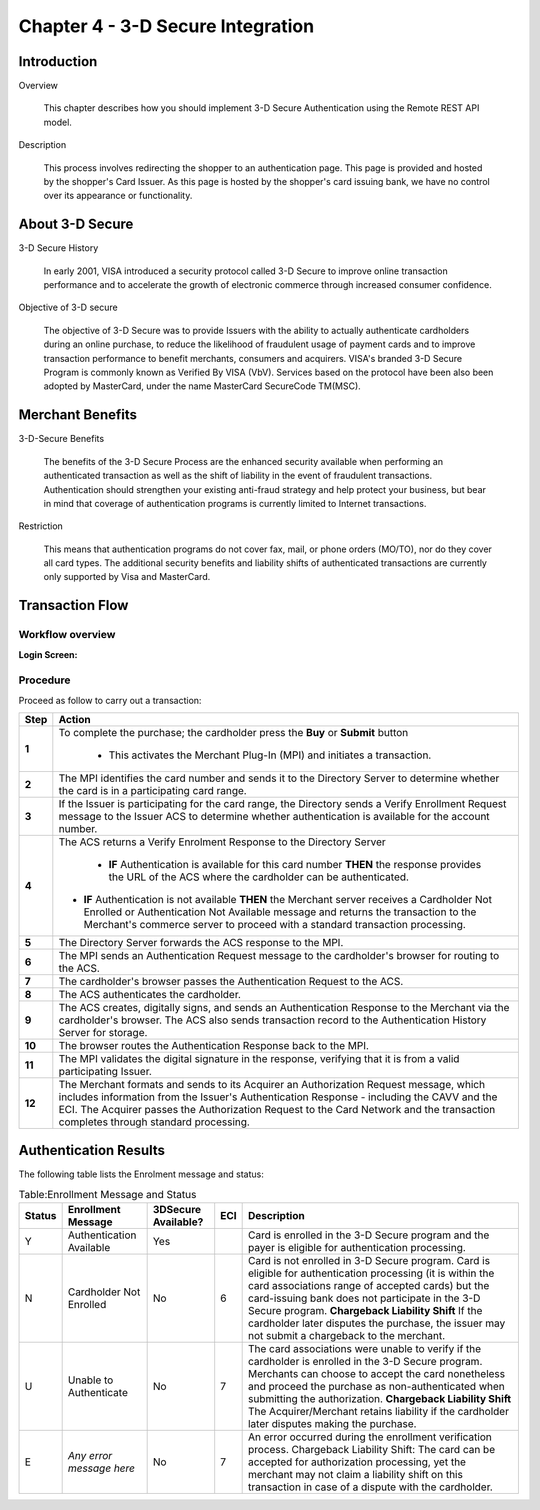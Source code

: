 .. _Chap4-3DSecureIntegration:

==================================
Chapter 4 - 3-D Secure Integration
==================================
-------------
Introduction
-------------
Overview

  This chapter describes how you should implement 3-D Secure Authentication using the Remote REST API model.

Description

  This process involves redirecting the shopper to an authentication page. 
  This page is provided and hosted by the shopper's Card Issuer.
  As this page is hosted by the shopper's card issuing bank, we have no control over its appearance or functionality.

---------------- 
About 3-D Secure
----------------
3-D Secure History

  In early 2001, VISA introduced a security protocol called 3-D Secure to improve online transaction performance and 
  to accelerate the growth of electronic commerce through increased consumer confidence. 

Objective of 3-D secure

  The objective of 3-D Secure was to provide Issuers with the ability to actually authenticate cardholders during 
  an online purchase, to reduce the likelihood of fraudulent usage of payment cards and to improve transaction performance to benefit merchants, consumers and acquirers.
  VISA's branded 3-D Secure Program is commonly known as Verified By VISA (VbV). 
  Services based on the protocol have been also been adopted by MasterCard, under the name MasterCard SecureCode TM(MSC).

------------------
Merchant Benefits
------------------
3-D-Secure Benefits

  The benefits of the 3-D Secure Process are the enhanced security available when performing an authenticated transaction 
  as well as the shift of liability in the event of fraudulent transactions. Authentication should strengthen your existing anti-fraud strategy and 
  help protect your business, but bear in mind that coverage of authentication programs is currently limited to Internet transactions. 
  
Restriction

  This means that authentication programs do not cover fax, mail, or phone orders (MO/TO), nor do they cover all card types.
  The additional security benefits and liability shifts of authenticated transactions are currently only supported by Visa and MasterCard.

------------------
Transaction Flow
------------------

Workflow overview
-----------------

:Login Screen:

.. image:: images/transactionFlow.png
 
   
Procedure
----------
Proceed as follow to carry out a transaction:

====== 	======================================================================================================================================================================================================================================================================================================================
Step    Action
====== 	======================================================================================================================================================================================================================================================================================================================
**1**	To complete the purchase; the cardholder press the **Buy** or **Submit** button 

          - This activates the Merchant Plug-In (MPI) and initiates a transaction.
------  ----------------------------------------------------------------------------------------------------------------------------------------------------------------------------------------------------------------------------------------------------------------------------------------------------------------------
**2**	The MPI identifies the card number and sends it to the Directory Server to determine whether the card is in a participating card range.
------  ----------------------------------------------------------------------------------------------------------------------------------------------------------------------------------------------------------------------------------------------------------------------------------------------------------------------
**3**	If the Issuer is participating for the card range, the Directory sends a Verify Enrollment Request message to the Issuer ACS to determine whether authentication is available for the account number.
**4**   The ACS returns a Verify Enrolment Response to the Directory Server

		- **IF** Authentication is available for this card number **THEN** the response provides the URL of the ACS where the cardholder can be authenticated.
        - **IF** Authentication is not available **THEN** the Merchant server receives a Cardholder Not Enrolled or Authentication Not Available message and returns the transaction to the Merchant's commerce server to proceed with a standard transaction processing.
------  ----------------------------------------------------------------------------------------------------------------------------------------------------------------------------------------------------------------------------------------------------------------------------------------------------------------------
**5**   The Directory Server forwards the ACS response to the MPI.
**6**   The MPI sends an Authentication Request message to the cardholder's browser for routing to the ACS.
**7**   The cardholder's browser passes the Authentication Request to the ACS.
**8**   The ACS authenticates the cardholder.
**9**   The ACS creates, digitally signs, and sends an Authentication Response to the Merchant via the cardholder's browser. The ACS also sends transaction record to the Authentication History Server for storage.
**10**  The browser routes the Authentication Response back to the MPI.
**11**  The MPI validates the digital signature in the response, verifying that it is from a valid participating Issuer.
**12**  The Merchant formats and sends to its Acquirer an Authorization Request message, which includes information from the Issuer's Authentication Response - including the CAVV and the ECI. The Acquirer passes the Authorization Request to the Card Network and the transaction completes through standard processing.
====== 	======================================================================================================================================================================================================================================================================================================================

-----------------------
Authentication Results
-----------------------
The following table lists the Enrolment message and status:

.. table:: Table:Enrollment Message and Status

  =======  =========================  ====================  ====  ===================================================================================================================================================================================================
  Status   Enrollment Message         3DSecure Available?   ECI   Description
  =======  =========================  ====================  ====  =================================================================================================================================================================================================== 
  Y        Authentication Available   Yes                         Card is enrolled in the 3-D Secure program and the payer is eligible for authentication processing.                         
  N        Cardholder Not Enrolled    No                    6     Card is not enrolled in 3-D Secure program.
                                                                  Card is eligible for authentication processing (it is within the card associations range of accepted cards) but the card-issuing bank does not participate in the 3-D Secure program.
                                                                  **Chargeback Liability Shift** If the cardholder later disputes the purchase, the issuer may not submit a chargeback to the merchant.
  U        Unable to Authenticate     No                    7     The card associations were unable to verify if the cardholder is enrolled in the 3-D Secure program.
                                                                  Merchants can choose to accept the card nonetheless and proceed the purchase as non-authenticated when submitting the authorization.
                                                                  **Chargeback Liability Shift** The Acquirer/Merchant retains liability if the cardholder later disputes making the purchase.
  E        *Any error message here*   No                    7     An error occurred during the enrollment verification process.
                                                                  Chargeback Liability Shift: The card can be accepted for authorization processing, yet the merchant may not claim a liability shift on this transaction in case of a dispute with the cardholder.
  =======  =========================  ====================  ====  =================================================================================================================================================================================================== 

